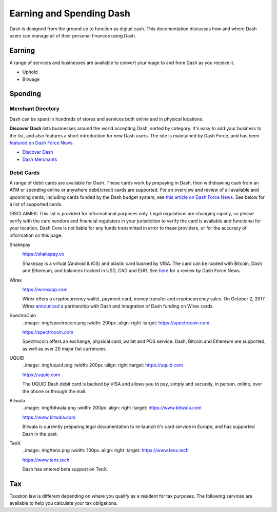 .. _earning-spending:

=========================
Earning and Spending Dash
=========================

Dash is designed from the ground up to function as digital cash. This
documentation discusses how and where Dash users can manage all of their
personal finances using Dash.

Earning
=======

A range of services and businesses are available to convert your wage to
and from Dash as you receive it.

- Uphold
- Bitwage

Spending
========

Merchant Directory
------------------

Dash can be spent in hundreds of stores and services both online and in
physical locations.

.. image:: img/discover-dash.png
   :width: 100%
   :target: https://discoverdash.com

**Discover Dash** lists businesses around the world accepting Dash,
sorted by category. It's easy to add your business to the list, and also
features a short introduction for new Dash users. The site is maintained
by Dash Force, and has been `featured on Dash Force News
<https://www.dashforcenews.com/300-businesses-accept-dash-worldwide-
come-blockcypher-grants>`_.

- `Discover Dash <https://discoverdash.com>`_
- `Dash Merchants <https://www.dash.org/merchants>`_

Debit Cards
-----------

A range of debit cards are available for Dash. These cards work by
prepaying in Dash, then withdrawing cash from an ATM or spending online
or anywhere debit/credit cards are supported. For an overview and review
of all available and upcoming cards, including cards funded by the Dash
budget system, see `this article on Dash Force News
<https://www.dashforcenews.com/debit-card-proposal-reviews/>`_. See
below for a list of supported cards.

DISCLAIMER: This list is provided for informational purposes only. Legal
regulations are changing rapidly, so please verify with the card vendors
and financial regulators in your jurisdiction to verify the card is
available and functional for your location. Dash Core is not liable for
any funds transmitted in error to these providers, or for the accuracy
of information on this page.

Shakepay
  .. image:: img/shakepay.png
     :width: 200px
     :align: right
     :target: https://shakepay.co

  https://shakepay.co

  Shakepay is a virtual (Android & iOS) and plastic card backed by VISA.
  The card can be loaded with Bitcoin, Dash and Ethereum, and balances
  tracked in USD, CAD and EUR. See `here <https://www.dashforcenews.com
  /shakepay-card-review>`_ for a review by Dash Force News.

Wirex
  .. image:: img/wirex.png
     :width: 200px
     :align: right
     :target: https://wirexapp.com

  https://wirexapp.com

  Wirex offers a cryptocurrency wallet, payment card, money transfer and
  cryptocurrency sales. On October 2, 2017 Wirex `announced
  <https://wirexapp.com/dash-wallet-integration>`_ a partnership with
  Dash and integration of Dash funding on Wirex cards.

SpectroCoin
  ..image:: img/spectrocoin.png
  :width: 200px
  :align: right
  :target: https://spectrocoin.com

  https://spectrocoin.com

  Spectrocoin offers an exchange, physical card, wallet and POS service.
  Dash, Bitcoin and Ethereum are supported, as well as over 20 major
  fiat currencies.

UQUID
  ..image:: img/uquid.png
  :width: 200px
  :align: right
  :target: https://uquid.com

  https://uquid.com

  The UQUID Dash debit card is backed by VISA and allows you to pay,
  simply and securely, in person, online, over the phone or through the
  mail.

Bitwala
  ..image:: img/bitwala.png
  :width: 200px
  :align: right
  :target: https://www.bitwala.com

  https://www.bitwala.com

  Bitwala is currently preparing legal documentation to re-launch it's
  card service in Europe, and has supported Dash in the past.

TenX
  ..image:: img/tenx.png
  :width: 100px
  :align: right
  :target: https://www.tenx.tech

  https://www.tenx.tech

  Dash has entered beta support on TenX.

Tax
===

Taxation law is different depending on where you qualify as a resident
for tax purposes. The following services are available to help you
calculate your tax obligations.

